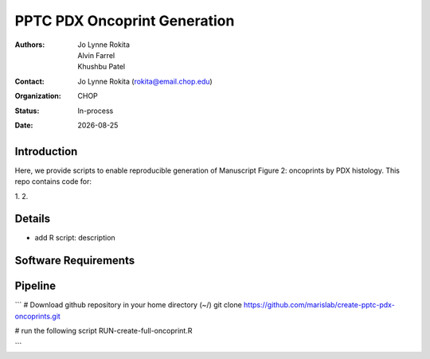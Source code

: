 .. |date| date::

*******************************
PPTC PDX Oncoprint Generation
*******************************

:authors: Jo Lynne Rokita, Alvin Farrel, Khushbu Patel
:contact: Jo Lynne Rokita (rokita@email.chop.edu)
:organization: CHOP
:status: In-process
:date: |date|

.. meta::
   :keywords: pdx, mouse, WES, RNA-Seq, Fusions, SNP array, TMB, 2019
   :description: code to create PPTC PDX oncoprints by histology using WES mutations, RNA Fusions, and Copy Number data

Introduction
============

Here, we provide scripts to enable reproducible generation of Manuscript Figure 2: oncoprints by PDX histology. This repo contains code for:

1. 
2. 

Details
=======

- add R script: description


Software Requirements
=====================

Pipeline
========

```
# Download github repository in your home directory (~/)
git clone https://github.com/marislab/create-pptc-pdx-oncoprints.git

# run the following script
RUN-create-full-oncoprint.R

```
